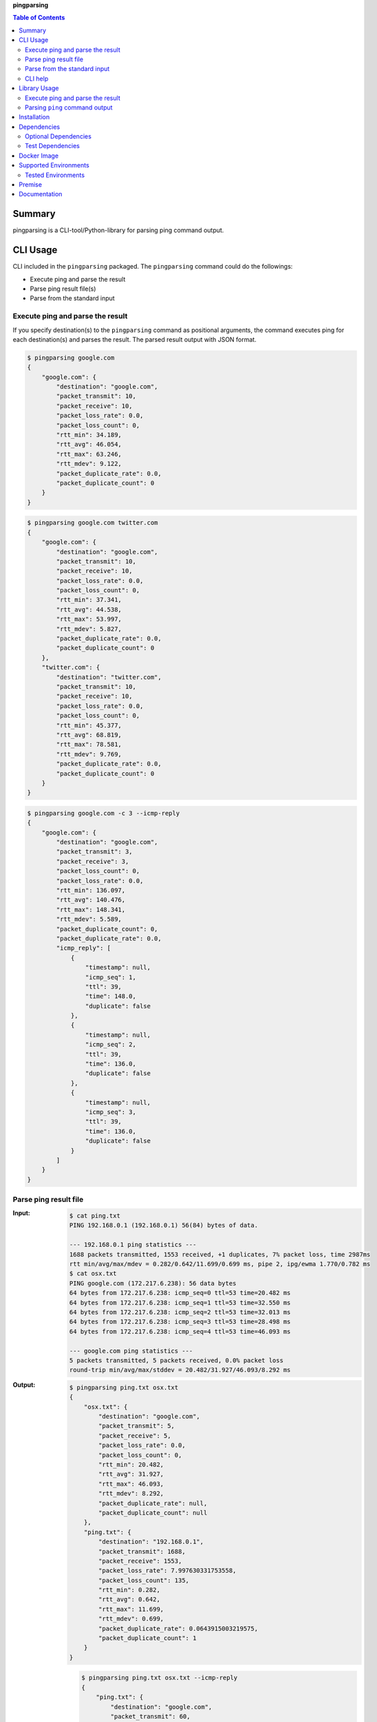 **pingparsing**

.. contents:: Table of Contents
   :depth: 2

Summary
=========
pingparsing is a CLI-tool/Python-library for parsing ping command output.

.. image:: https://badge.fury.io/py/pingparsing.svg
    :target: https://badge.fury.io/py/pingparsing

.. image:: https://img.shields.io/pypi/pyversions/pingparsing.svg
   :target: https://pypi.python.org/pypi/pingparsing

.. image:: https://img.shields.io/travis/thombashi/pingparsing/master.svg?label=Linux/macOS
    :target: https://travis-ci.org/thombashi/pingparsing

.. image:: https://img.shields.io/appveyor/ci/thombashi/pingparsing/master.svg?label=Windows
    :target: https://ci.appveyor.com/project/thombashi/pingparsing

.. image:: https://img.shields.io/github/stars/thombashi/pingparsing.svg?style=social&label=Star
   :target: https://github.com/thombashi/pingparsing

CLI Usage
====================
CLI included in the ``pingparsing`` packaged. The ``pingparsing`` command could do the followings:

- Execute ping and parse the result
- Parse ping result file(s)
- Parse from the standard input

Execute ping and parse the result
--------------------------------------------
If you specify destination(s) to the ``pingparsing`` command as positional arguments,
the command executes ping for each destination(s) and parses the result.
The parsed result output with JSON format.

.. code-block:: console

    $ pingparsing google.com
    {
        "google.com": {
            "destination": "google.com",
            "packet_transmit": 10,
            "packet_receive": 10,
            "packet_loss_rate": 0.0,
            "packet_loss_count": 0,
            "rtt_min": 34.189,
            "rtt_avg": 46.054,
            "rtt_max": 63.246,
            "rtt_mdev": 9.122,
            "packet_duplicate_rate": 0.0,
            "packet_duplicate_count": 0
        }
    }

.. code-block:: console

    $ pingparsing google.com twitter.com
    {
        "google.com": {
            "destination": "google.com",
            "packet_transmit": 10,
            "packet_receive": 10,
            "packet_loss_rate": 0.0,
            "packet_loss_count": 0,
            "rtt_min": 37.341,
            "rtt_avg": 44.538,
            "rtt_max": 53.997,
            "rtt_mdev": 5.827,
            "packet_duplicate_rate": 0.0,
            "packet_duplicate_count": 0
        },
        "twitter.com": {
            "destination": "twitter.com",
            "packet_transmit": 10,
            "packet_receive": 10,
            "packet_loss_rate": 0.0,
            "packet_loss_count": 0,
            "rtt_min": 45.377,
            "rtt_avg": 68.819,
            "rtt_max": 78.581,
            "rtt_mdev": 9.769,
            "packet_duplicate_rate": 0.0,
            "packet_duplicate_count": 0
        }
    }

.. code-block:: console

    $ pingparsing google.com -c 3 --icmp-reply
    {
        "google.com": {
            "destination": "google.com",
            "packet_transmit": 3,
            "packet_receive": 3,
            "packet_loss_count": 0,
            "packet_loss_rate": 0.0,
            "rtt_min": 136.097,
            "rtt_avg": 140.476,
            "rtt_max": 148.341,
            "rtt_mdev": 5.589,
            "packet_duplicate_count": 0,
            "packet_duplicate_rate": 0.0,
            "icmp_reply": [
                {
                    "timestamp": null,
                    "icmp_seq": 1,
                    "ttl": 39,
                    "time": 148.0,
                    "duplicate": false
                },
                {
                    "timestamp": null,
                    "icmp_seq": 2,
                    "ttl": 39,
                    "time": 136.0,
                    "duplicate": false
                },
                {
                    "timestamp": null,
                    "icmp_seq": 3,
                    "ttl": 39,
                    "time": 136.0,
                    "duplicate": false
                }
            ]
        }
    }


Parse ping result file
--------------------------------------------
:Input:
    .. code-block:: console

        $ cat ping.txt
        PING 192.168.0.1 (192.168.0.1) 56(84) bytes of data.

        --- 192.168.0.1 ping statistics ---
        1688 packets transmitted, 1553 received, +1 duplicates, 7% packet loss, time 2987ms
        rtt min/avg/max/mdev = 0.282/0.642/11.699/0.699 ms, pipe 2, ipg/ewma 1.770/0.782 ms
        $ cat osx.txt
        PING google.com (172.217.6.238): 56 data bytes
        64 bytes from 172.217.6.238: icmp_seq=0 ttl=53 time=20.482 ms
        64 bytes from 172.217.6.238: icmp_seq=1 ttl=53 time=32.550 ms
        64 bytes from 172.217.6.238: icmp_seq=2 ttl=53 time=32.013 ms
        64 bytes from 172.217.6.238: icmp_seq=3 ttl=53 time=28.498 ms
        64 bytes from 172.217.6.238: icmp_seq=4 ttl=53 time=46.093 ms

        --- google.com ping statistics ---
        5 packets transmitted, 5 packets received, 0.0% packet loss
        round-trip min/avg/max/stddev = 20.482/31.927/46.093/8.292 ms

:Output:
    .. code-block:: console

        $ pingparsing ping.txt osx.txt
        {
            "osx.txt": {
                "destination": "google.com",
                "packet_transmit": 5,
                "packet_receive": 5,
                "packet_loss_rate": 0.0,
                "packet_loss_count": 0,
                "rtt_min": 20.482,
                "rtt_avg": 31.927,
                "rtt_max": 46.093,
                "rtt_mdev": 8.292,
                "packet_duplicate_rate": null,
                "packet_duplicate_count": null
            },
            "ping.txt": {
                "destination": "192.168.0.1",
                "packet_transmit": 1688,
                "packet_receive": 1553,
                "packet_loss_rate": 7.997630331753558,
                "packet_loss_count": 135,
                "rtt_min": 0.282,
                "rtt_avg": 0.642,
                "rtt_max": 11.699,
                "rtt_mdev": 0.699,
                "packet_duplicate_rate": 0.0643915003219575,
                "packet_duplicate_count": 1
            }
        }

    .. code-block:: console

        $ pingparsing ping.txt osx.txt --icmp-reply
        {
            "ping.txt": {
                "destination": "google.com",
                "packet_transmit": 60,
                "packet_receive": 60,
                "packet_loss_count": 0,
                "packet_loss_rate": 0.0,
                "rtt_min": 61.425,
                "rtt_avg": 99.731,
                "rtt_max": 212.597,
                "rtt_mdev": 27.566,
                "packet_duplicate_count": 0,
                "packet_duplicate_rate": 0.0,
                "icmp_reply": []
            },
            "osx.txt": {
                "destination": "google.com",
                "packet_transmit": 5,
                "packet_receive": 5,
                "packet_loss_count": 0,
                "packet_loss_rate": 0.0,
                "rtt_min": 20.482,
                "rtt_avg": 31.927,
                "rtt_max": 46.093,
                "rtt_mdev": 8.292,
                "packet_duplicate_count": 0,
                "packet_duplicate_rate": 0.0,
                "icmp_reply": [
                    {
                        "icmp_seq": 0,
                        "ttl": 53,
                        "time": 20.482,
                        "duplicate": false
                    },
                    {
                        "icmp_seq": 1,
                        "ttl": 53,
                        "time": 32.55,
                        "duplicate": false
                    },
                    {
                        "icmp_seq": 2,
                        "ttl": 53,
                        "time": 32.013,
                        "duplicate": false
                    },
                    {
                        "icmp_seq": 3,
                        "ttl": 53,
                        "time": 28.498,
                        "duplicate": false
                    },
                    {
                        "icmp_seq": 4,
                        "ttl": 53,
                        "time": 46.093,
                        "duplicate": false
                    }
                ]
            }
        }


Parse from the standard input
--------------------------------------------
.. code-block:: console

    $ ping -i 0.2 -w 20 192.168.2.101 | pingparsing
    {
        "destination": "192.168.2.101",
        "packet_transmit": 99,
        "packet_receive": 88,
        "packet_loss_count": 11,
        "packet_loss_rate": 11.11111111111111,
        "rtt_min": 1.615,
        "rtt_avg": 26.581,
        "rtt_max": 93.989,
        "rtt_mdev": 19.886,
        "packet_duplicate_count": 0,
        "packet_duplicate_rate": 0.0
    }

CLI help
--------------------------------------------
::

    usage: pingparsing [-h] [-V] [--max-workers MAX_WORKERS] [--indent INDENT]
                       [--icmp-reply] [--debug | --quiet] [-c COUNT] [-w DEADLINE]
                       [-I INTERFACE]
                       destination_or_file [destination_or_file ...]

    positional arguments:
      destination_or_file

    optional arguments:
      -h, --help            show this help message and exit
      -V, --version         show program's version number and exit
      --max-workers MAX_WORKERS
                            a number of threads for when multiple destination/file
                            specified. defaults to equals to two times number of
                            cores.
      --indent INDENT       JSON output will be pretty-printed with the indent
                            level. (default= 4)
      --icmp-reply          print results for each ICMP packet reply.
      --debug               for debug print.
      --quiet               suppress execution log messages.

    Ping Options:
      -c COUNT, --count COUNT
                            stop after sending the count. see also ping(8) [-c
                            count] option description.
      -w DEADLINE, --deadline DEADLINE
                            timeout in seconds. see also ping(8) [-w deadline]
                            option description.
      -I INTERFACE, --interface INTERFACE
                            network interface

    Documentation: https://pingparsing.rtfd.io/
    Issue tracker: https://github.com/thombashi/pingparsing/issues

Library Usage
====================

Execute ping and parse the result
--------------------------------------------
``PingTransmitter`` class can execute ``ping`` command and obtain the
ping output as a string.

:Sample Code:
    .. code-block:: python

        import json
        import pingparsing

        ping_parser = pingparsing.PingParsing()
        transmitter = pingparsing.PingTransmitter()
        transmitter.destination_host = "google.com"
        transmitter.count = 10
        result = transmitter.ping()

        print(json.dumps(ping_parser.parse(result).as_dict(), indent=4))

:Output:
    .. code-block:: json

        {
            "destination": "google.com",
            "packet_transmit": 10,
            "packet_receive": 10,
            "packet_loss_rate": 0.0,
            "packet_loss_count": 0,
            "rtt_min": 34.458,
            "rtt_avg": 51.062,
            "rtt_max": 62.943,
            "rtt_mdev": 8.678,
            "packet_duplicate_rate": 0.0,
            "packet_duplicate_count": 0
        }


Parsing ``ping`` command output
-------------------------------
:Sample Code:
    .. code-block:: python

        import json
        from textwrap import dedent
        import pingparsing

        parser = pingparsing.PingParsing()
        stats = parser.parse(dedent("""\
            PING google.com (74.125.24.100) 56(84) bytes of data.
            [1524930937.003555] 64 bytes from 74.125.24.100: icmp_seq=1 ttl=39 time=148 ms
            [1524930937.787175] 64 bytes from 74.125.24.100: icmp_seq=2 ttl=39 time=137 ms
            [1524930938.787642] 64 bytes from 74.125.24.100: icmp_seq=3 ttl=39 time=137 ms
            [1524930939.787653] 64 bytes from 74.125.24.100: icmp_seq=4 ttl=39 time=136 ms
            [1524930940.788365] 64 bytes from 74.125.24.100: icmp_seq=5 ttl=39 time=136 ms

            --- google.com ping statistics ---
            5 packets transmitted, 5 received, 0% packet loss, time 4001ms
            rtt min/avg/max/mdev = 136.537/139.174/148.006/4.425 ms
            """))

        print("[ping statistics]")
        print(json.dumps(stats.as_dict(), indent=4))

        print("\n[icmp reply]")
        for icmp_reply in stats.icmp_reply_list:
            print(icmp_reply)

:Output:
    ::

        [ping statistics]
        {
            "destination": "google.com",
            "packet_transmit": 5,
            "packet_receive": 5,
            "packet_loss_count": 0,
            "packet_loss_rate": 0.0,
            "rtt_min": 136.537,
            "rtt_avg": 139.174,
            "rtt_max": 148.006,
            "rtt_mdev": 4.425,
            "packet_duplicate_count": 0,
            "packet_duplicate_rate": 0.0
        }

        [icmp reply]
        {'timestamp': datetime.datetime(2018, 4, 29, 0, 55, 37), 'icmp_seq': 1, 'ttl': 39, 'time': 148.0, 'duplicate': False}
        {'timestamp': datetime.datetime(2018, 4, 29, 0, 55, 37), 'icmp_seq': 2, 'ttl': 39, 'time': 137.0, 'duplicate': False}
        {'timestamp': datetime.datetime(2018, 4, 29, 0, 55, 38), 'icmp_seq': 3, 'ttl': 39, 'time': 137.0, 'duplicate': False}
        {'timestamp': datetime.datetime(2018, 4, 29, 0, 55, 39), 'icmp_seq': 4, 'ttl': 39, 'time': 136.0, 'duplicate': False}
        {'timestamp': datetime.datetime(2018, 4, 29, 0, 55, 40), 'icmp_seq': 5, 'ttl': 39, 'time': 136.0, 'duplicate': False}


Recommended ping command execution
~~~~~~~~~~~~~~~~~~~~~~~~~~~~~~~~~~
The following methods are recommended to execute ``ping`` command to get the output for parsing.
These commands include an operation that changes the locale setting to English temporarily.

Linux
^^^^^
.. code:: console

    LC_ALL=C ping <host or IP address> -w <seconds> [option] > <output.file>

Windows
^^^^^^^
.. code:: console

    > chcp
    Active code page: <XXX>    # get current code page

    > chcp 437    # change code page to english
    > ping <host or IP address> -n <ping count> > <output.file>
    > chcp <XXX>    # restore code page

-  Reference
    - https://technet.microsoft.com/en-us/library/cc733037

Installation
============
::

    pip install pingparsing


Dependencies
============
Python 2.7+ or 3.4+

- `logbook <http://logbook.readthedocs.io/en/stable/>`__
- `msgfy <https://github.com/thombashi/msgfy>`__
- `pyparsing <https://pyparsing.wikispaces.com/>`__
- `six <https://pypi.python.org/pypi/six/>`__
- `subprocrunner <https://github.com/thombashi/subprocrunner>`__
- `typepy <https://github.com/thombashi/typepy>`__

Optional Dependencies
------------------------------------
- `Pygments <http://pygments.org/>`__
    - Syntax highlighting to ``pingparsing`` command output when installed

Test Dependencies
-----------------
- `pytest <https://pypi.python.org/pypi/pytest>`__
- `pytest-runner <https://pypi.python.org/pypi/pytest-runner>`__
- `tox <https://pypi.python.org/pypi/tox>`__


Docker Image
==================
`thombashi/pingparsing - Docker Hub <https://hub.docker.com/r/thombashi/pingparsing/>`__

Supported Environments
============================
- Linux
- Windows
- macOS

Tested Environments
---------------------------

+--------------+-----------------------------------+
| OS           | ping version                      |
+==============+===================================+
| Ubuntu 16.04 | ``iputils-ping 20121221-5ubuntu2``|
+--------------+-----------------------------------+
| Ubuntu 18.04 | ``iputils-ping 20161105-1ubuntu2``|
+--------------+-----------------------------------+
| Debian 8.6   | ``iputils-ping 20121221-5+b2``    |
+--------------+-----------------------------------+
| Fedora 25    | ``iputils-20161105-1.fc25.x86_64``|
+--------------+-----------------------------------+
| Windows 10   | ``-``                             |
+--------------+-----------------------------------+
| macOS 10.13  | ``-``                             |
+--------------+-----------------------------------+

Premise
=======
``pingparsing`` expects the locale at the ping command execution environment with English.
Parsing the ``ping`` command output with any other locale may fail.
This is because the output of the ``ping`` command will change depending on the locale setting.

Documentation
===============
https://pingparsing.rtfd.io/

